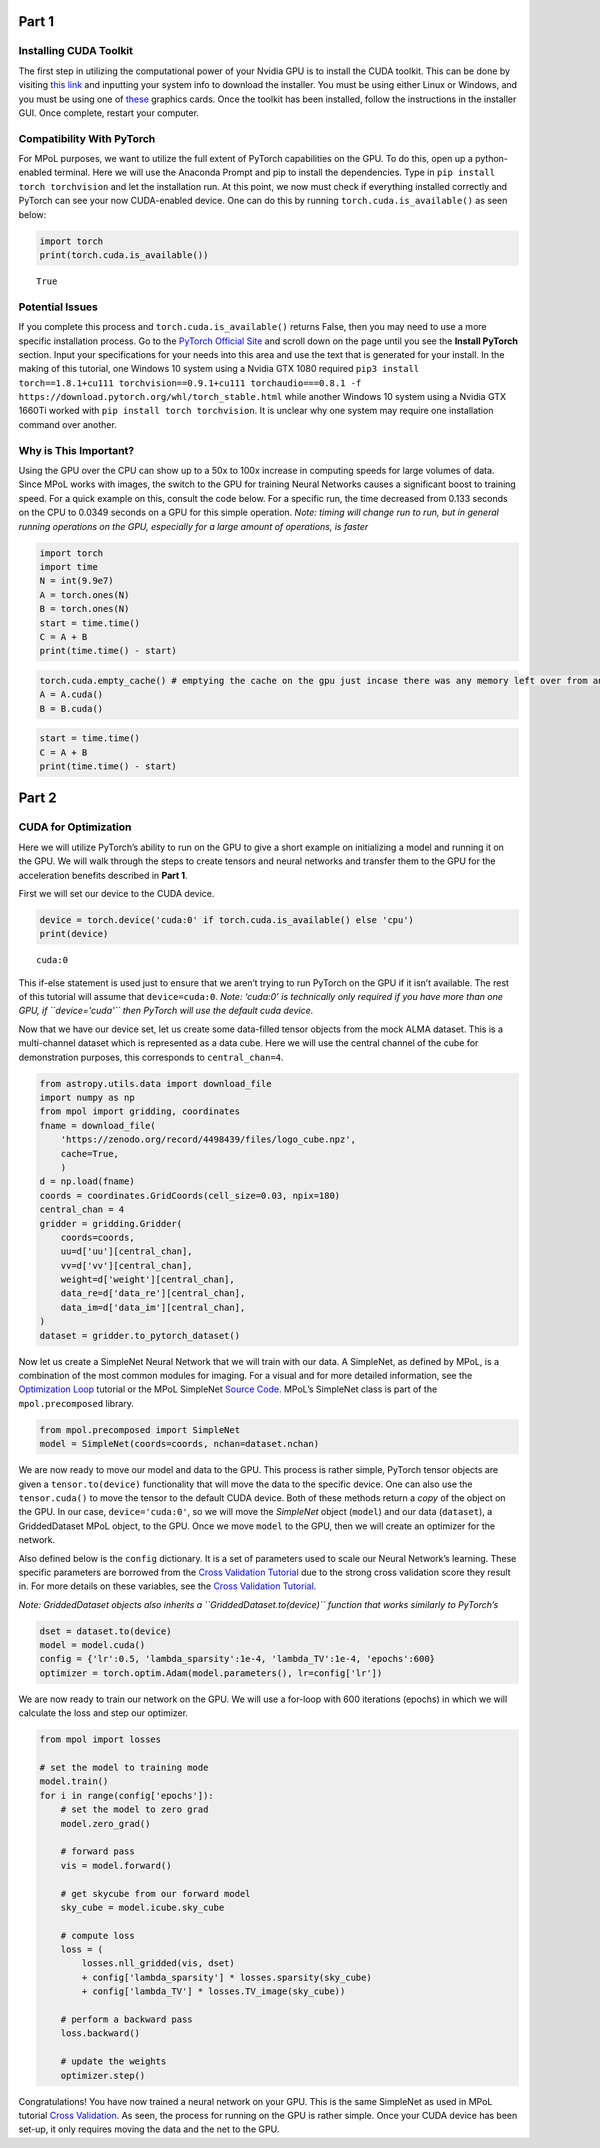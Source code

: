 Part 1
======

Installing CUDA Toolkit
~~~~~~~~~~~~~~~~~~~~~~~

The first step in utilizing the computational power of your Nvidia GPU
is to install the CUDA toolkit. This can be done by visiting `this
link <https://developer.nvidia.com/cuda-downloads?target_os=Windows&target_arch=x86_64&target_version=10&target_type=exe_network>`__
and inputting your system info to download the installer. You must be
using either Linux or Windows, and you must be using one of
`these <https://developer.nvidia.com/cuda-gpus>`__ graphics cards. Once
the toolkit has been installed, follow the instructions in the installer
GUI. Once complete, restart your computer.

Compatibility With PyTorch
~~~~~~~~~~~~~~~~~~~~~~~~~~

For MPoL purposes, we want to utilize the full extent of PyTorch
capabilities on the GPU. To do this, open up a python-enabled terminal.
Here we will use the Anaconda Prompt and pip to install the
dependencies. Type in ``pip install torch torchvision`` and let the
installation run. At this point, we now must check if everything
installed correctly and PyTorch can see your now CUDA-enabled device.
One can do this by running ``torch.cuda.is_available()`` as seen below:

.. code:: ipython3

    import torch
    print(torch.cuda.is_available())


.. parsed-literal::

    True
    

Potential Issues
~~~~~~~~~~~~~~~~

If you complete this process and ``torch.cuda.is_available()`` returns
False, then you may need to use a more specific installation process. Go
to the `PyTorch Official Site <https://pytorch.org/>`__ and scroll down
on the page until you see the **Install PyTorch** section. Input your
specifications for your needs into this area and use the text that is
generated for your install. In the making of this tutorial, one Windows
10 system using a Nvidia GTX 1080 required
``pip3 install torch==1.8.1+cu111 torchvision==0.9.1+cu111 torchaudio===0.8.1 -f https://download.pytorch.org/whl/torch_stable.html``
while another Windows 10 system using a Nvidia GTX 1660Ti worked with
``pip install torch torchvision``. It is unclear why one system may
require one installation command over another.

Why is This Important?
~~~~~~~~~~~~~~~~~~~~~~

Using the GPU over the CPU can show up to a 50x to 100x increase in
computing speeds for large volumes of data. Since MPoL works with
images, the switch to the GPU for training Neural Networks causes a
significant boost to training speed. For a quick example on this,
consult the code below. For a specific run, the time decreased from
0.133 seconds on the CPU to 0.0349 seconds on a GPU for this simple
operation. *Note: timing will change run to run, but in general running
operations on the GPU, especially for a large amount of operations, is
faster*

.. code:: ipython3

    import torch
    import time
    N = int(9.9e7)
    A = torch.ones(N)
    B = torch.ones(N)
    start = time.time()
    C = A + B
    print(time.time() - start)

.. code:: ipython3

    torch.cuda.empty_cache() # emptying the cache on the gpu just incase there was any memory left over from an old operation
    A = A.cuda()
    B = B.cuda()

.. code:: ipython3

    start = time.time()
    C = A + B
    print(time.time() - start)

Part 2
======

CUDA for Optimization
~~~~~~~~~~~~~~~~~~~~~

Here we will utilize PyTorch’s ability to run on the GPU to give a short
example on initializing a model and running it on the GPU. We will walk
through the steps to create tensors and neural networks and transfer
them to the GPU for the acceleration benefits described in **Part 1**.

First we will set our device to the CUDA device.

.. code:: ipython3

    device = torch.device('cuda:0' if torch.cuda.is_available() else 'cpu')
    print(device)


.. parsed-literal::

    cuda:0
    

This if-else statement is used just to ensure that we aren’t trying to
run PyTorch on the GPU if it isn’t available. The rest of this tutorial
will assume that ``device=cuda:0``. *Note: ‘cuda:0’ is technically only
required if you have more than one GPU, if ``device='cuda'`` then
PyTorch will use the default cuda device.*

Now that we have our device set, let us create some data-filled tensor
objects from the mock ALMA dataset. This is a multi-channel dataset
which is represented as a data cube. Here we will use the central
channel of the cube for demonstration purposes, this corresponds to
``central_chan=4``.

.. code:: ipython3

    from astropy.utils.data import download_file
    import numpy as np
    from mpol import gridding, coordinates
    fname = download_file(
        'https://zenodo.org/record/4498439/files/logo_cube.npz',
        cache=True,
        )
    d = np.load(fname)
    coords = coordinates.GridCoords(cell_size=0.03, npix=180)
    central_chan = 4
    gridder = gridding.Gridder(
        coords=coords,
        uu=d['uu'][central_chan],
        vv=d['vv'][central_chan],
        weight=d['weight'][central_chan],
        data_re=d['data_re'][central_chan],
        data_im=d['data_im'][central_chan],
    )
    dataset = gridder.to_pytorch_dataset()

Now let us create a SimpleNet Neural Network that we will train with our
data. A SimpleNet, as defined by MPoL, is a combination of the most
common modules for imaging. For a visual and for more detailed
information, see the `Optimization
Loop <https://mpol-dev.github.io/MPoL/tutorials/optimization.html>`__
tutorial or the MPoL SimpleNet `Source
Code <https://mpol-dev.github.io/MPoL/_modules/mpol/precomposed.html#SimpleNet>`__.
MPoL’s SimpleNet class is part of the ``mpol.precomposed`` library.

.. code:: ipython3

    from mpol.precomposed import SimpleNet
    model = SimpleNet(coords=coords, nchan=dataset.nchan)

We are now ready to move our model and data to the GPU. This process is
rather simple, PyTorch tensor objects are given a ``tensor.to(device)``
functionality that will move the data to the specific device. One can
also use the ``tensor.cuda()`` to move the tensor to the default CUDA
device. Both of these methods return a *copy* of the object on the GPU.
In our case, ``device='cuda:0'``, so we will move the *SimpleNet* object
(``model``) and our data (``dataset``), a GriddedDataset MPoL object, to
the GPU. Once we move ``model`` to the GPU, then we will create an
optimizer for the network.

Also defined below is the ``config`` dictionary. It is a set of
parameters used to scale our Neural Network’s learning. These specific
parameters are borrowed from the `Cross Validation
Tutorial <https://mpol-dev.github.io/MPoL/tutorials/crossvalidation.html>`__
due to the strong cross validation score they result in. For more
details on these variables, see the `Cross Validation
Tutorial <https://mpol-dev.github.io/MPoL/tutorials/crossvalidation.html>`__.

*Note: GriddedDataset objects also inherits a
``GriddedDataset.to(device)`` function that works similarly to
PyTorch’s*

.. code:: ipython3

    dset = dataset.to(device)
    model = model.cuda()
    config = {'lr':0.5, 'lambda_sparsity':1e-4, 'lambda_TV':1e-4, 'epochs':600}
    optimizer = torch.optim.Adam(model.parameters(), lr=config['lr'])

We are now ready to train our network on the GPU. We will use a for-loop
with 600 iterations (epochs) in which we will calculate the loss and
step our optimizer.

.. code:: ipython3

    from mpol import losses
    
    # set the model to training mode
    model.train()
    for i in range(config['epochs']):
        # set the model to zero grad
        model.zero_grad()
        
        # forward pass
        vis = model.forward()
        
        # get skycube from our forward model
        sky_cube = model.icube.sky_cube
        
        # compute loss
        loss = (
            losses.nll_gridded(vis, dset)
            + config['lambda_sparsity'] * losses.sparsity(sky_cube)
            + config['lambda_TV'] * losses.TV_image(sky_cube))
        
        # perform a backward pass
        loss.backward()
        
        # update the weights
        optimizer.step()

Congratulations! You have now trained a neural network on your GPU. This
is the same SimpleNet as used in MPoL tutorial `Cross
Validation <https://mpol-dev.github.io/MPoL/tutorials/crossvalidation.html>`__.
As seen, the process for running on the GPU is rather simple. Once your
CUDA device has been set-up, it only requires moving the data and the
net to the GPU. 

